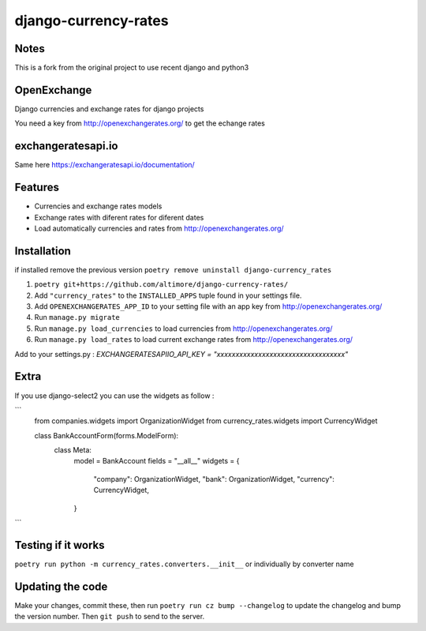 =====================
django-currency-rates
=====================

Notes
=====

This is a fork from the original project to use recent django and python3

OpenExchange
============

Django currencies and exchange rates for django projects

You need a key from http://openexchangerates.org/ to get the echange rates

exchangeratesapi.io
===================
Same here https://exchangeratesapi.io/documentation/

Features
========

- Currencies and exchange rates models
- Exchange rates with diferent rates for diferent dates
- Load automatically currencies and rates from http://openexchangerates.org/

Installation
============
if installed remove the previous version
``poetry remove uninstall django-currency_rates``

#. ``poetry git+https://github.com/altimore/django-currency-rates/``
#. Add ``"currency_rates"`` to the ``INSTALLED_APPS`` tuple found in
   your settings file.
#. Add ``OPENEXCHANGERATES_APP_ID`` to your setting file with an app key from http://openexchangerates.org/
#. Run ``manage.py migrate``
#. Run ``manage.py load_currencies`` to load currencies from http://openexchangerates.org/
#. Run ``manage.py load_rates`` to load current exchange rates from http://openexchangerates.org/


Add to your settings.py :
`EXCHANGERATESAPIIO_API_KEY = "xxxxxxxxxxxxxxxxxxxxxxxxxxxxxxxxxx"`

Extra
=======
If you use django-select2 you can use the widgets as follow :


```
    from companies.widgets import OrganizationWidget
    from currency_rates.widgets import CurrencyWidget

    class BankAccountForm(forms.ModelForm):
        class Meta:
            model = BankAccount
            fields = "__all__"
            widgets = {
                "company": OrganizationWidget,
                "bank": OrganizationWidget,
                "currency": CurrencyWidget,
            }
```

Testing if it works
======================
``poetry run python -m currency_rates.converters.__init__`` or individually by converter name

Updating the code
====================
Make your changes, commit these, then run ``poetry run cz bump --changelog`` to update the changelog and bump the version number.
Then ``git push`` to send to the server.
